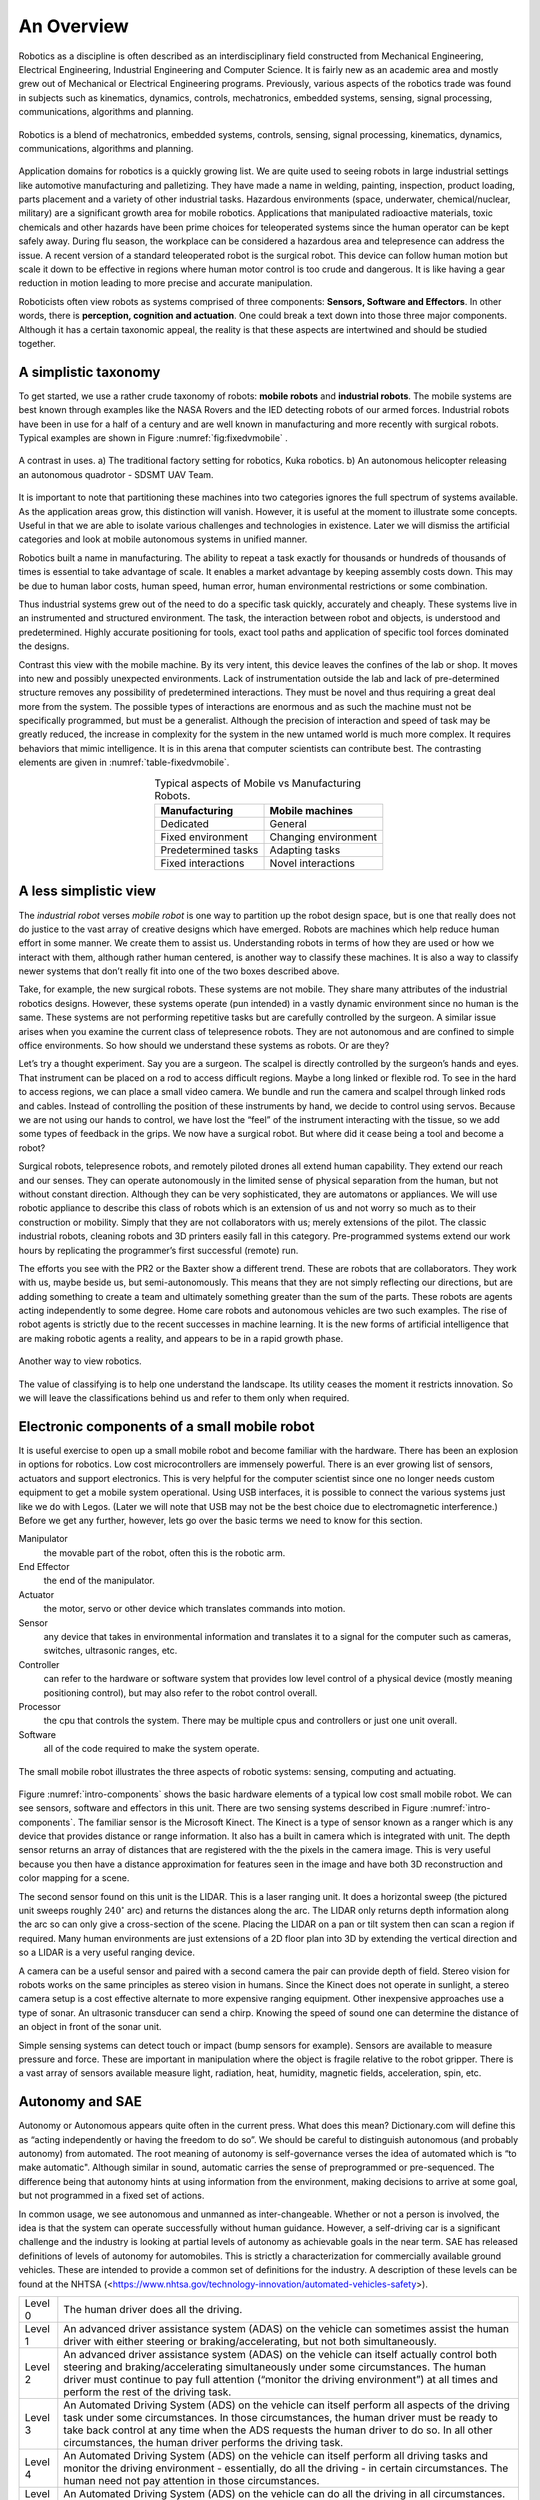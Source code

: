 An Overview
-----------

Robotics as a discipline is often described as an interdisciplinary
field constructed from Mechanical Engineering, Electrical Engineering,
Industrial Engineering and Computer Science. It is fairly new as an
academic area and mostly grew out of Mechanical or Electrical
Engineering programs. Previously, various aspects of the robotics trade
was found in subjects such as kinematics, dynamics, controls,
mechatronics, embedded systems, sensing, signal processing,
communications, algorithms and planning.

.. This figure is owned by RoboScience
.. figure:: IntroductionFigures/overview.*
   :width: 70%
   :align: center

   Robotics is a blend of mechatronics, embedded systems, controls,
   sensing, signal processing, kinematics, dynamics, communications,
   algorithms and planning.


Application domains for robotics is a quickly growing list. We are quite
used to seeing robots in large industrial settings like automotive
manufacturing and palletizing. They have made a name in welding,
painting, inspection, product loading, parts placement and a variety of
other industrial tasks. Hazardous environments (space, underwater,
chemical/nuclear, military) are a significant growth area for mobile
robotics. Applications that manipulated radioactive materials, toxic
chemicals and other hazards have been prime choices for teleoperated
systems since the human operator can be kept safely away. During flu
season, the workplace can be considered a hazardous area and
telepresence can address the issue. A recent version of a standard
teleoperated robot is the surgical robot. This device can follow human
motion but scale it down to be effective in regions where human motor
control is too crude and dangerous. It is like having a gear reduction
in motion leading to more precise and accurate manipulation.

Roboticists often view robots as systems comprised of three components:
**Sensors, Software and Effectors**. In other words, there is
**perception, cognition and actuation**. One could break a text down
into those three major components. Although it has a certain taxonomic
appeal, the reality is that these aspects are intertwined and should be
studied together.

A simplistic taxonomy
~~~~~~~~~~~~~~~~~~~~~

To get started, we use a rather crude taxonomy of robots: **mobile
robots** and **industrial robots**. The mobile systems are best known
through examples like the NASA Rovers and the IED detecting robots of
our armed forces. Industrial robots have been in use for a half of a
century and are well known in manufacturing and more recently with
surgical robots. Typical examples are shown in
Figure :numref:`fig:fixedvmobile` .

.. First image is public domain, second is owned by SDSMT UAV.
.. _`fig:fixedvmobile`:
.. figure:: IntroductionFigures/factory-drone.*
   :width: 90%
   :align: center

   A contrast in uses.  a) The traditional factory setting for robotics, Kuka robotics.  b)
   An autonomous helicopter releasing an autonomous quadrotor - SDSMT UAV Team.


It is important to note that partitioning these machines into two
categories ignores the full spectrum of systems available. As the
application areas grow, this distinction will vanish. However, it is
useful at the moment to illustrate some concepts. Useful in that we are
able to isolate various challenges and technologies in existence. Later
we will dismiss the artificial categories and look at mobile autonomous
systems in unified manner.

Robotics built a name in manufacturing. The ability to repeat a task
exactly for thousands or hundreds of thousands of times is essential to
take advantage of scale. It enables a market advantage by keeping
assembly costs down. This may be due to human labor costs, human speed,
human error, human environmental restrictions or some combination.

Thus industrial systems grew out of the need to do a specific task
quickly, accurately and cheaply. These systems live in an instrumented
and structured environment. The task, the interaction between robot and
objects, is understood and predetermined. Highly accurate positioning
for tools, exact tool paths and application of specific tool forces
dominated the designs.

Contrast this view with the mobile machine. By its very intent, this
device leaves the confines of the lab or shop. It moves into new and
possibly unexpected environments. Lack of instrumentation outside the
lab and lack of pre-determined structure removes any possibility of
predetermined interactions. They must be novel and thus requiring a
great deal more from the system. The possible types of interactions are
enormous and as such the machine must not be specifically programmed,
but must be a generalist. Although the precision of interaction and
speed of task may be greatly reduced, the increase in complexity for the
system in the new untamed world is much more complex. It requires
behaviors that mimic intelligence. It is in this arena that computer
scientists can contribute best. The contrasting elements are given
in :numref:`table-fixedvmobile`.

.. _table-fixedvmobile:
.. table::  Typical aspects of Mobile vs Manufacturing Robots.
   :align:  center
   :widths: auto

   +--------------------+------------------------+
   | Manufacturing      |    Mobile machines     |
   +====================+========================+
   | Dedicated          |    General             |
   +--------------------+------------------------+
   | Fixed environment  |   Changing environment |
   +--------------------+------------------------+
   | Predetermined tasks|   Adapting tasks       |
   +--------------------+------------------------+
   | Fixed interactions |   Novel interactions   |
   +--------------------+------------------------+


A less simplistic view
~~~~~~~~~~~~~~~~~~~~~~

The *industrial robot* verses *mobile robot* is one way to partition up
the robot design space, but is one that really does not do justice to
the vast array of creative designs which have emerged. Robots are
machines which help reduce human effort in some manner. We create them
to assist us. Understanding robots in terms of how they are used or how
we interact with them, although rather human centered, is another way to
classify these machines. It is also a way to classify newer systems that
don’t really fit into one of the two boxes described above.

Take, for example, the new surgical robots. These systems are not
mobile. They share many attributes of the industrial robotics designs.
However, these systems operate (pun intended) in a vastly dynamic
environment since no human is the same. These systems are not performing
repetitive tasks but are carefully controlled by the surgeon. A similar
issue arises when you examine the current class of telepresence robots.
They are not autonomous and are confined to simple office environments.
So how should we understand these systems as robots. Or are they?

Let’s try a thought experiment. Say you are a surgeon. The scalpel is
directly controlled by the surgeon’s hands and eyes. That instrument can
be placed on a rod to access difficult regions. Maybe a long linked or
flexible rod. To see in the hard to access regions, we can place a small
video camera. We bundle and run the camera and scalpel through linked
rods and cables. Instead of controlling the position of these
instruments by hand, we decide to control using servos. Because we are
not using our hands to control, we have lost the “feel” of the
instrument interacting with the tissue, so we add some types of feedback
in the grips. We now have a surgical robot. But where did it cease being
a tool and become a robot?

Surgical robots, telepresence robots, and remotely piloted drones all
extend human capability. They extend our reach and our senses. They can
operate autonomously in the limited sense of physical separation from
the human, but not without constant direction. Although they can be very
sophisticated, they are automatons or appliances. We will use robotic
appliance to describe this class of robots which is an extension of us
and not worry so much as to their construction or mobility. Simply that
they are not collaborators with us; merely extensions of the pilot. The
classic industrial robots, cleaning robots and 3D printers easily fall
in this category. Pre-programmed systems extend our work hours by
replicating the programmer’s first successful (remote) run.

The efforts you see with the PR2 or the Baxter show a different trend.
These are robots that are collaborators. They work with us, maybe beside
us, but semi-autonomously. This means that they are not simply
reflecting our directions, but are adding something to create a team and
ultimately something greater than the sum of the parts. These robots are
agents acting independently to some degree. Home care robots and
autonomous vehicles are two such examples. The rise of robot agents is
strictly due to the recent successes in machine learning. It is the new
forms of artificial intelligence that are making robotic agents a
reality, and appears to be in a rapid growth phase.

.. This figure is owned by RoboScience
.. figure:: IntroductionFigures/taxon.*
   :width: 40%
   :align: center

   Another way to view robotics.


The value of classifying is to help one understand the landscape. Its
utility ceases the moment it restricts innovation. So we will leave the
classifications behind us and refer to them only when required.

Electronic components of a small mobile robot
~~~~~~~~~~~~~~~~~~~~~~~~~~~~~~~~~~~~~~~~~~~~~

It is useful exercise to open up a small mobile robot and become
familiar with the hardware. There has been an explosion in options for
robotics. Low cost microcontrollers are immensely powerful. There is an
ever growing list of sensors, actuators and support electronics. This is
very helpful for the computer scientist since one no longer needs custom
equipment to get a mobile system operational. Using USB interfaces, it
is possible to connect the various systems just like we do with Legos.
(Later we will note that USB may not be the best choice due to
electromagnetic interference.) Before we get any further, however, lets
go over the basic terms we need to know for this section.

Manipulator
   the movable part of the robot, often this is the robotic arm.

End Effector
   the end of the manipulator.

Actuator
   the motor, servo or other device which translates commands into motion.

Sensor
   any device that takes in environmental information and translates it to
   a signal for the computer such as cameras, switches, ultrasonic ranges,
   etc.

Controller
  can refer to the hardware or software system that provides low level
  control of a physical device (mostly meaning positioning control), but
  may also refer to the robot control overall.

Processor
  the cpu that controls the system. There may be multiple cpus and
  controllers or just one unit overall.

Software
   all of the code required to make the system operate.


.. Image by Roboscience.
.. _`intro-components`:
.. figure:: IntroductionFigures/simplecomponents.png
   :width: 95%
   :align: center

   The small mobile robot illustrates the three aspects of
   robotic systems: sensing, computing and actuating.

Figure :numref:`intro-components` shows the basic hardware elements of a typical
low cost small mobile robot. We can see sensors, software and effectors
in this unit. There are two sensing systems described in Figure
:numref:`intro-components`. The familiar sensor is the Microsoft Kinect. The
Kinect is a type of sensor known as a ranger which is any device that
provides distance or range information. It also has a built in camera
which is integrated with unit. The depth sensor returns an array of
distances that are registered with the the pixels in the camera image.
This is very useful because you then have a distance approximation for
features seen in the image and have both 3D reconstruction and color
mapping for a scene.

The second sensor found on this unit is the LIDAR. This is a laser
ranging unit. It does a horizontal sweep (the pictured unit sweeps
roughly :math:`240^\circ` arc) and returns the distances along the arc.
The LIDAR only returns depth information along the arc so can only give
a cross-section of the scene. Placing the LIDAR on a pan or tilt system
then can scan a region if required. Many human environments are just
extensions of a 2D floor plan into 3D by extending the vertical
direction and so a LIDAR is a very useful ranging device.

A camera can be a useful sensor and paired with a second camera the pair
can provide depth of field. Stereo vision for robots works on the same
principles as stereo vision in humans. Since the Kinect does not operate
in sunlight, a stereo camera setup is a cost effective alternate to more
expensive ranging equipment. Other inexpensive approaches use a type of
sonar. An ultrasonic transducer can send a chirp. Knowing the speed of
sound one can determine the distance of an object in front of the sonar
unit.

Simple sensing systems can detect touch or impact (bump sensors for
example). Sensors are available to measure pressure and force. These are
important in manipulation where the object is fragile relative to the
robot gripper. There is a vast array of sensors available measure light,
radiation, heat, humidity, magnetic fields, acceleration, spin, etc.

Autonomy and SAE
~~~~~~~~~~~~~~~~

Autonomy or Autonomous appears quite often in the current press. What
does this mean? Dictionary.com will define this as “acting independently
or having the freedom to do so”. We should be careful to distinguish
autonomous (and probably autonomy) from automated. The root meaning of
autonomy is self-governance verses the idea of automated which is “to
make automatic". Although similar in sound, automatic carries the sense
of preprogrammed or pre-sequenced. The difference being that autonomy
hints at using information from the environment, making decisions to
arrive at some goal, but not programmed in a fixed set of actions.

In common usage, we see autonomous and unmanned as inter-changeable.
Whether or not a person is involved, the idea is that the system can
operate successfully without human guidance. However, a self-driving car
is a significant challenge and the industry is looking at partial levels
of autonomy as achievable goals in the near term. SAE has released
definitions of levels of autonomy for automobiles. This is strictly a
characterization for commercially available ground vehicles. These are
intended to provide a common set of definitions for the industry. A
description of these levels can be found at the NHTSA
(<https://www.nhtsa.gov/technology-innovation/automated-vehicles-safety>).

+-----------+--------------------------------------------------------------------------------------------------------------------------------------------------------------------------------------------------------------------------------------------------------------------------------------------------------------------------------------------------+
| Level 0   | The human driver does all the driving.                                                                                                                                                                                                                                                                                                           |
+-----------+--------------------------------------------------------------------------------------------------------------------------------------------------------------------------------------------------------------------------------------------------------------------------------------------------------------------------------------------------+
| Level 1   | An advanced driver assistance system (ADAS) on the vehicle can sometimes assist the human driver with either steering or braking/accelerating, but not both simultaneously.                                                                                                                                                                      |
+-----------+--------------------------------------------------------------------------------------------------------------------------------------------------------------------------------------------------------------------------------------------------------------------------------------------------------------------------------------------------+
| Level 2   | An advanced driver assistance system (ADAS) on the vehicle can itself actually control both steering and braking/accelerating simultaneously under some circumstances. The human driver must continue to pay full attention (“monitor the driving environment”) at all times and perform the rest of the driving task.                           |
+-----------+--------------------------------------------------------------------------------------------------------------------------------------------------------------------------------------------------------------------------------------------------------------------------------------------------------------------------------------------------+
| Level 3   | An Automated Driving System (ADS) on the vehicle can itself perform all aspects of the driving task under some circumstances. In those circumstances, the human driver must be ready to take back control at any time when the ADS requests the human driver to do so. In all other circumstances, the human driver performs the driving task.   |
+-----------+--------------------------------------------------------------------------------------------------------------------------------------------------------------------------------------------------------------------------------------------------------------------------------------------------------------------------------------------------+
| Level 4   | An Automated Driving System (ADS) on the vehicle can itself perform all driving tasks and monitor the driving environment - essentially, do all the driving - in certain circumstances. The human need not pay attention in those circumstances.                                                                                                 |
+-----------+--------------------------------------------------------------------------------------------------------------------------------------------------------------------------------------------------------------------------------------------------------------------------------------------------------------------------------------------------+
| Level 5   | An Automated Driving System (ADS) on the vehicle can do all the driving in all circumstances. The human occupants are just passengers and need never be involved in driving.                                                                                                                                                                     |
+-----------+--------------------------------------------------------------------------------------------------------------------------------------------------------------------------------------------------------------------------------------------------------------------------------------------------------------------------------------------------+





Touching on the fundamental challenges
======================================

There are plenty of very interesting developments in new materials, new
mechanical systems and electrical systems. Recently the options for
mechanical and electrical components has increased to the point that for
many designs, off-the-shelf options are available. This allows for very
rapid prototyping. A system can be assembled quickly so that developers
may focus on the software and it allows much more time on the software
aspect enabling contribution by software engineers. The control systems
are very mature and are done at the lowest levels. This allows the
developers to move to the highest levels of the software. The
interesting questions from a computer science perspective relate to
robot autonomy.

Autonomy is a significant challenge for those who work in robotics and
artificial intelligence. Sensors can easily provide immense amounts of
data. Understanding this data is a completely different and formidable
issue. Thus we arrive at the fundamental distinction between syntax and
semantics. Autonomous systems need to perceive the world, recognize
objects, know their location and plan their
activities (:numref:`intro-autonomy`). Perception of the world around requires
sufficient sensory data to reconstruct the world, but also requires a
conceptualization of the world leading to understanding. Recognition of
objects is essentially the same issue, again requiring
conceptualization. Conceptualization requires a model or framework. A
model is needed for localization and activity planning. Having robust
and flexible models that operate in realtime is a complex task; a task
that we will touch on in detail later in this text.

.. Image by Roboscience.
.. _`trad-challenge`:
.. figure:: IntroductionFigures/tradchallenge.*
   :width: 95%
   :align: center

   The traditional challenge for the software.


.. _`intro-autonomy`:
.. table::  The challenge of autonomy
   :align:  center
   :widths: auto

   +----------------------------------------------+------------------------------------+
   |        **Requirement**                       | **Implementation**                 |
   +----------------------------------------------+------------------------------------+
   | Have a model of the environment              | Maps and Sensor Data               |
   +----------------------------------------------+------------------------------------+
   | Perceive and analyze the environment         | Data filtering and Sensor Fusion   |
   +----------------------------------------------+------------------------------------+
   | Find its position within the environment     | Localization, Mapping, Navigation  |
   +----------------------------------------------+------------------------------------+
   | Plan and execute the movement                | Path planning and Optimal paths    |
   +----------------------------------------------+------------------------------------+



.. This image is public domain
.. figure:: IntroductionFigures/RUNSWift_AIBOS.*
   :width: 50%
   :align: center

   Robots in RoboCup. [Robocup2]_

Autonomy presents additional challenges. The environment is very
dynamic. Objects can enter, leave and change shape. The landscape
changes, location and orientation are unsure. However there are more
subtle issues. Think about how the day progresses. The light changes as
with the angle of the sun. There might be changes in natural versus
artificial light. As the robot moves, the perspective on objects change.
For example, look at your coffee cup (or tea cup ...). As you rotate the
cup, the handle can slip out of view. Now we see a cylinder and not a
mug. Without higher order cognitive functions like object permanence,
the object has changed type.

Modeling the environment is difficult. There are no simple ways to do
this. You may have a compact representation, but the enormous storage
requirements brings large computational complexity. For example, you
might decide to use a simple grid system to mark areas of occupied or
free space. Say the grid is a cube 4 inches on a side. In a typical
warehouse which is 20,000 sq ft by 15 ft high gives us 2.7 million grid
points to filter through. Larger outdoor domains are not possible with
grid based object referencing and so other more complicated storage
approaches are needed.

Another aspect which makes autonomy challenging is the multitude of
sources of uncertainty. Sensors are noisy devices. At times they seem
more like random number generators than physical sensors. From moment to
moment, the picture that an autonomous system has changes due to the
noise of the sensors. The noise needs to be filtered out while keeping
relevant data and doing so quickly.
